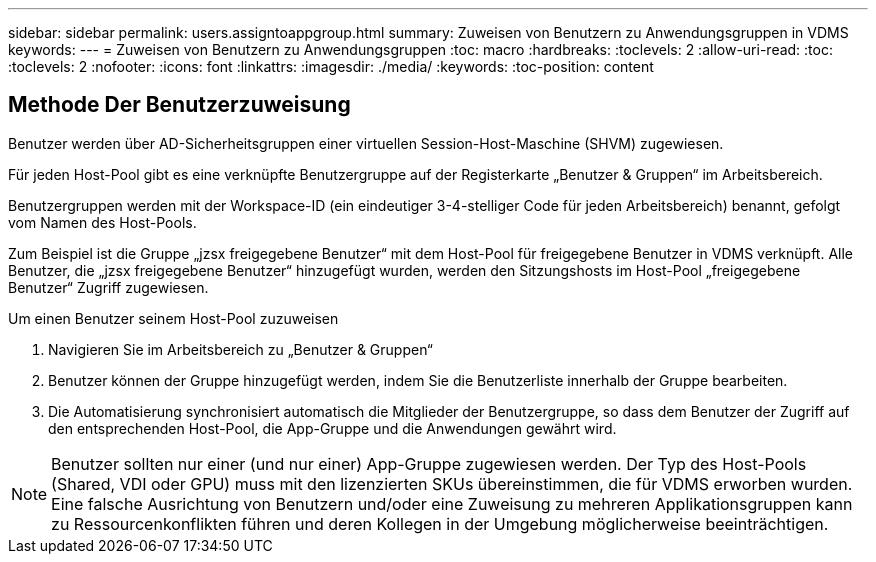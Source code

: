 ---
sidebar: sidebar 
permalink: users.assigntoappgroup.html 
summary: Zuweisen von Benutzern zu Anwendungsgruppen in VDMS 
keywords:  
---
= Zuweisen von Benutzern zu Anwendungsgruppen
:toc: macro
:hardbreaks:
:toclevels: 2
:allow-uri-read: 
:toc: 
:toclevels: 2
:nofooter: 
:icons: font
:linkattrs: 
:imagesdir: ./media/
:keywords: 
:toc-position: content




== Methode Der Benutzerzuweisung

Benutzer werden über AD-Sicherheitsgruppen einer virtuellen Session-Host-Maschine (SHVM) zugewiesen.

Für jeden Host-Pool gibt es eine verknüpfte Benutzergruppe auf der Registerkarte „Benutzer & Gruppen“ im Arbeitsbereich.

Benutzergruppen werden mit der Workspace-ID (ein eindeutiger 3-4-stelliger Code für jeden Arbeitsbereich) benannt, gefolgt vom Namen des Host-Pools.

Zum Beispiel ist die Gruppe „jzsx freigegebene Benutzer“ mit dem Host-Pool für freigegebene Benutzer in VDMS verknüpft. Alle Benutzer, die „jzsx freigegebene Benutzer“ hinzugefügt wurden, werden den Sitzungshosts im Host-Pool „freigegebene Benutzer“ Zugriff zugewiesen.

.Um einen Benutzer seinem Host-Pool zuzuweisen
. Navigieren Sie im Arbeitsbereich zu „Benutzer & Gruppen“
. Benutzer können der Gruppe hinzugefügt werden, indem Sie die Benutzerliste innerhalb der Gruppe bearbeiten.
. Die Automatisierung synchronisiert automatisch die Mitglieder der Benutzergruppe, so dass dem Benutzer der Zugriff auf den entsprechenden Host-Pool, die App-Gruppe und die Anwendungen gewährt wird.



NOTE: Benutzer sollten nur einer (und nur einer) App-Gruppe zugewiesen werden. Der Typ des Host-Pools (Shared, VDI oder GPU) muss mit den lizenzierten SKUs übereinstimmen, die für VDMS erworben wurden. Eine falsche Ausrichtung von Benutzern und/oder eine Zuweisung zu mehreren Applikationsgruppen kann zu Ressourcenkonflikten führen und deren Kollegen in der Umgebung möglicherweise beeinträchtigen.
